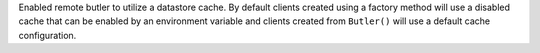 Enabled remote butler to utilize a datastore cache.
By default clients created using a factory method will use a disabled cache that can be enabled by an environment variable and clients created from ``Butler()`` will use a default cache configuration.
